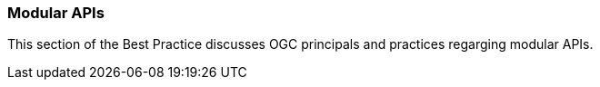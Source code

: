 [[modular-api]]
=== Modular APIs

This section of the Best Practice discusses OGC principals and practices regarging modular APIs.
